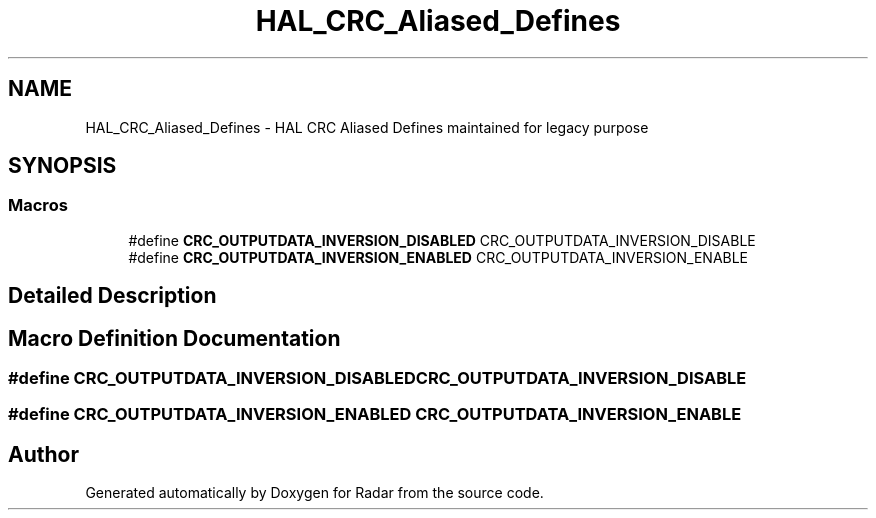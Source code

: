 .TH "HAL_CRC_Aliased_Defines" 3 "Version 1.0.0" "Radar" \" -*- nroff -*-
.ad l
.nh
.SH NAME
HAL_CRC_Aliased_Defines \- HAL CRC Aliased Defines maintained for legacy purpose
.SH SYNOPSIS
.br
.PP
.SS "Macros"

.in +1c
.ti -1c
.RI "#define \fBCRC_OUTPUTDATA_INVERSION_DISABLED\fP   CRC_OUTPUTDATA_INVERSION_DISABLE"
.br
.ti -1c
.RI "#define \fBCRC_OUTPUTDATA_INVERSION_ENABLED\fP   CRC_OUTPUTDATA_INVERSION_ENABLE"
.br
.in -1c
.SH "Detailed Description"
.PP 

.SH "Macro Definition Documentation"
.PP 
.SS "#define CRC_OUTPUTDATA_INVERSION_DISABLED   CRC_OUTPUTDATA_INVERSION_DISABLE"

.SS "#define CRC_OUTPUTDATA_INVERSION_ENABLED   CRC_OUTPUTDATA_INVERSION_ENABLE"

.SH "Author"
.PP 
Generated automatically by Doxygen for Radar from the source code\&.
